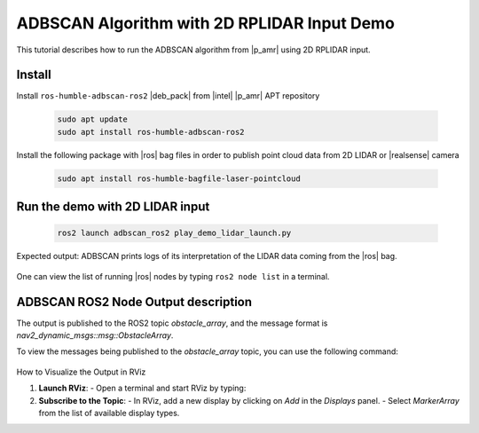 ADBSCAN Algorithm with 2D RPLIDAR Input Demo
==========================================================================

This tutorial describes how to run the ADBSCAN algorithm from |p_amr|
using 2D RPLIDAR input.

Install
--------------------------------

Install ``ros-humble-adbscan-ros2`` |deb_pack| from |intel| |p_amr| APT repository

   .. code-block::

      sudo apt update
      sudo apt install ros-humble-adbscan-ros2

Install the following package with |ros| bag files in order to publish point cloud data from 2D LIDAR or |realsense| camera

   .. code-block::

      sudo apt install ros-humble-bagfile-laser-pointcloud

Run the demo with 2D LIDAR input
--------------------------------

   .. code-block::

      ros2 launch adbscan_ros2 play_demo_lidar_launch.py

Expected output: ADBSCAN prints logs of its interpretation of the LIDAR data coming from the |ros| bag.

   .. image:: ../../../../images/adbscan_demo_lidar.jpg

One can view the list of running |ros| nodes by typing ``ros2 node list`` in a terminal.

   .. image:: ../../../../images/adbscan_node_list.jpg

ADBSCAN ROS2 Node Output description
---------------------------------------
The output is published to the ROS2 topic `obstacle_array`, 
and the message format is `nav2_dynamic_msgs::msg::ObstacleArray`.

To view the messages being published to the `obstacle_array` 
topic, you can use the following command:

   .. code-block::
      ros2 topic echo /obstacle_array

How to Visualize the Output in RViz

1. **Launch RViz**:
   - Open a terminal and start RViz by typing:
  
   .. code-block::
      rviz2
     

2. **Subscribe to the Topic**:
   - In RViz, add a new display by clicking on `Add` in the `Displays` panel.
   - Select `MarkerArray` from the list of available display types.
